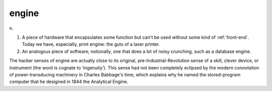 .. _engine:

============================================================
engine
============================================================

n\.

1.
   A piece of hardware that encapsulates some function but can't be used without some kind of :ref:`front-end`\.
   Today we have, especially, print engine: the guts of a laser printer.

2.
   An analogous piece of software; notionally, one that does a lot of noisy crunching, such as a database engine.

The hacker senses of engine are actually close to its original, pre-Industrial-Revolution sense of a skill, clever device, or instrument (the word is cognate to ‘ingenuity’).
This sense had not been completely eclipsed by the modern connotation of power-transducing machinery in Charles Babbage's time, which explains why he named the stored-program computer that he designed in 1844 the Analytical Engine.

